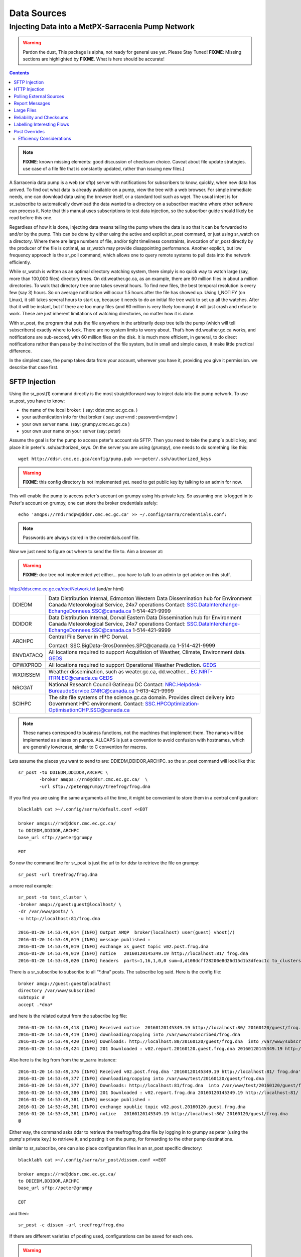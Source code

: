 
==============
 Data Sources
==============

---------------------------------------------------
Injecting Data into a MetPX-Sarracenia Pump Network
---------------------------------------------------

.. warning::
  Pardon the dust, This package is alpha, not ready for general use yet. Please Stay Tuned!
  **FIXME**: Missing sections are highlighted by **FIXME**.  What is here should be accurate!

.. contents::

.. note::
  **FIXME**: known missing elements: good discussion of checksum choice.
  Caveat about file update strategies.  use case of a file file that is constantly updated,
  rather than issuing new files.)
   

A Sarracenia data pump is a web (or sftp) server with notifications for subscribers 
to know, quickly, when new data has arrived.  To find out what data is already available 
on a pump, view the tree with a web browser.  For simple immediate needs, one can 
download data using the browser itself, or a standard tool such as wget.
The usual intent is for sr_subscribe to automatically download the data 
wanted to a directory on a subscriber machine where other software 
can process it.   Note that this manual uses subscriptions to test
data injection, so the subscriber guide should likely be read before
this one.

Regardless of how it is done, injecting data means telling the pump where the data 
is so that it can be forwarded to and/or by the pump.   This can be done by either
using the active and explicit sr_post command, or just using sr_watch on a directory.  
Where there are large numbers of file, and/or tight timeliness constraints, invocation
of sr_post directly by the producer of the file is optimal, as sr_watch may provide
disappointing performance. Another explicit, but low frequency approach is the
sr_poll command, which allows one to query remote systems to pull data
into the network efficiently.

While sr_watch is written as an optimal directory watching system, there simply is no 
quick way to watch large (say, more than 100,000 files) directory trees. On 
dd.weather.gc.ca, as an example, there are 60 million files in about a million 
directories. To walk that directory tree once takes several hours.  To find new files, 
the best temporal resolution is every few (say 3) hours.  So on average notification 
will occur 1.5 hours after the file has showed up. Using I_NOTIFY (on Linux), it still 
takes several hours to start up, because it needs to do an initial file tree walk to 
set up all the watches.  After that it will be instant, but if there are too many 
files (and 60 million is very likely too many) it will just crash and refuse to work. 
These are just inherent limitations of watching directories, no matter how it is done.

With sr_post, the program that puts the file anywhere in the arbitrarily deep tree tells 
the pump (which will tell subscribers) exactly where to look. There are no system limits 
to worry about. That’s how dd.weather.gc.ca works, and notifications are sub-second, with
60 million files on the disk.  It is much more efficient, in general, to do direct 
notifications rather than pass by the indirection of the file system, but in small
and simple cases, it make little practical difference. 

In the simplest case, the pump takes data from your account, wherever you have it, 
providing you give it permission.  we describe that case first.

SFTP Injection
--------------

Using the sr_post(1) command directly is the most straightforward way to inject data
into the pump network.  To use sr_post, you have to know:

- the name of the local broker: ( say: ddsr.cmc.ec.gc.ca. )
- your authentication info for that broker ( say: user=rnd : password=rndpw )
- your own server name. (say: grumpy.cmc.ec.gc.ca )
- your own user name on your server (say: peter)

Assume the goal is for the pump to access peter's account via SFTP.  Then you need
to take the pump´s public key, and place it in peter's .ssh/authorized_keys.
On the server you are using (*grumpy*), one needs to do something like this::

  wget http://ddsr.cmc.ec.gca/config/pump.pub >>~peter/.ssh/authorized_keys

.. warning::
  **FIXME**: this config directory is not implemented yet.  need to get public key 
  by talking to an admin for now.

This will enable the pump to access peter's account on grumpy using his private key. 
So assuming one is logged in to Peter's account on grumpy, one can store the broker
credentials safely::

  echo 'amqps://rnd:rndpw@ddsr.cmc.ec.gc.ca' >> ~/.config/sarra/credentials.conf:


.. Note::
  Passwords are always stored in the credentials.conf file.

Now we just need to figure out where to send the file to.  
Aim a browser at:

.. warning::
   **FIXME**: doc tree not implemented yet either... you have to talk to an admin
   to get advice on this stuff.

http://ddsr.cmc.ec.gc.ca/doc/Network.txt (and/or html)

+--------------------+--------------------------------------------------------------+
| DDIEDM             | Data Distribution Internal, Edmonton                         |
|                    | Western Data Dissemination hub for Environment Canada        |
|                    | Meteorological Service, 24x7 operations                      |
|                    | Contact: SSC.DataInterchange-EchangeDonnees.SSC@canada.ca    |
|                    | 1-514-421-9999                                               |
+--------------------+--------------------------------------------------------------+
| DDIDOR             | Data Distribution Internal, Dorval                           |
|                    | Eastern Data Dissemination hub for Environment Canada        |
|                    | Meteorological Service, 24x7 operations                      |
|                    | Contact: SSC.DataInterchange-EchangeDonnees.SSC@canada.ca    |
|                    | 1-514-421-9999                                               |
+--------------------+--------------------------------------------------------------+
| ARCHPC             | Central File Server in HPC Dorval.                           |
|                    |                                                              |
|                    | Contact: SSC.BigData-GrosDonnées.SPC@canada.ca               |
|                    | 1-514-421-9999                                               |
+--------------------+--------------------------------------------------------------+
| ENVDATACQ          | All locations required to support Acquitision of Weather,    |
|                    | Climate, Environment data.                                   |
|                    | GEDS_                                                        |
+--------------------+--------------------------------------------------------------+
| OPWXPROD           | All locations required to support Operational Weather        |
|                    | Prediction.                                                  |
|                    | GEDS_                                                        |
+--------------------+--------------------------------------------------------------+
| WXDISSEM           | Weather dissemination, such as weater.gc.ca, dd.weather...   |
|                    | EC.NIRT-ITRN.EC@canada.ca                                    |
|                    | GEDS_                                                        |
+--------------------+--------------------------------------------------------------+
| NRCGAT             | National Research Council Gatineau DC                        |
|                    | Contact: NRC.Helpdesk-BureaudeService.CNRC@canada.ca         |
|                    | 1-613-421-9999                                               |
+--------------------+--------------------------------------------------------------+
| SCIHPC             | The site file systems of the science.gc.ca domain.           |
|                    | Provides direct delivery into Government HPC environment.    |
|                    | Contact: SSC.HPCOptimization-OptimisationCHP.SSC@canada.ca   |
+--------------------+--------------------------------------------------------------+

.. _GEDS: http://sage-geds.tpsgc-pwgsc.gc.ca/en/GEDS?pgid=015&dn=CN%3Dpeter.silva%40canada.ca%2COU%3DDI-ED%2COU%3DESIOS-SESES%2COU%3DSC-SI%2COU%3DSMDC-GSCD%2COU%3DSSC-SPC%2CO%3DGC%2CC%3DCA


.. note::
   These names correspond to business functions, not the machines that implement
   them.  The names will be implemented as aliases on pumps.
   ALLCAPS is just a convention to avoid confusion with hostnames, which are 
   generally lowercase, similar to C convention for macros. 


Lets assume the places you want to send to are:  DDIEDM,DDIDOR,ARCHPC. 
so the sr_post command will look like this::

  sr_post -to DDIEDM,DDIDOR,ARCHPC \
          -broker amqps://rnd@ddsr.cmc.ec.gc.ca/  \
          -url sftp://peter@grumpy/treefrog/frog.dna

If you find you are using the same arguments all the time,
it might be convenient to store them in a central configuration::
  
  blacklab% cat >~/.config/sarra/default.conf <<EOT

  broker amqps://rnd@ddsr.cmc.ec.gc.ca/
  to DDIEDM,DDIDOR,ARCHPC
  base_url sftp://peter@grumpy

  EOT

So now the command line for sr_post is just the url to for ddsr to retrieve the
file on grumpy::

  sr_post -url treefrog/frog.dna

a more real example::

  sr_post -to test_cluster \
  -broker amqp://guest:guest@localhost/ \
  -dr /var/www/posts/ \
  -u http://localhost:81/frog.dna
  
  2016-01-20 14:53:49,014 [INFO] Output AMQP  broker(localhost) user(guest) vhost(/)
  2016-01-20 14:53:49,019 [INFO] message published :
  2016-01-20 14:53:49,019 [INFO] exchange xs_guest topic v02.post.frog.dna
  2016-01-20 14:53:49,019 [INFO] notice   20160120145349.19 http://localhost:81/ frog.dna
  2016-01-20 14:53:49,020 [INFO] headers  parts=1,16,1,0,0 sum=d,d108dcff28200e8d26d15d1b3dfeac1c to_clusters=test_cluster
  
There is a sr_subscribe to subscribe to all “*.dna” posts. The subscribe log said. Here is the config file::
  
  broker amqp://guest:guest@localhost
  directory /var/www/subscribed
  subtopic #
  accept .*dna*
  
and here is the related output from the subscribe log file::
  
  2016-01-20 14:53:49,418 [INFO] Received notice  20160120145349.19 http://localhost:80/ 20160120/guest/frog.dna
  2016-01-20 14:53:49,419 [INFO] downloading/copying into /var/www/subscribed/frog.dna 
  2016-01-20 14:53:49,420 [INFO] Downloads: http://localhost:80/20160120/guest/frog.dna  into /var/www/subscribed/frog.dna 0-16
  2016-01-20 14:53:49,424 [INFO] 201 Downloaded : v02.report.20160120.guest.frog.dna 20160120145349.19 http://localhost:80/ 20160120/guest/frog.dna 201 sarra-server-trusty guest 0.404653 parts=1,16,1,0,0 sum=d,d108dcff28200e8d26d15d1b3dfeac1c from_cluster=test_cluster source=guest to_clusters=test_cluster rename=/var/www/subscribed/frog.dna message=Downloaded
  
Also here is the log from from the sr_sarra instance::
  
  2016-01-20 14:53:49,376 [INFO] Received v02.post.frog.dna '20160120145349.19 http://localhost:81/ frog.dna' parts=1,16,1,0,0 sum=d,d108dcff28200e8d26d15d1b3dfeac1c to_clusters=test_cluster
  2016-01-20 14:53:49,377 [INFO] downloading/copying into /var/www/test/20160120/guest/frog.dna
  2016-01-20 14:53:49,377 [INFO] Downloads: http://localhost:81/frog.dna  into /var/www/test/20160120/guest/frog.dna 0-16 
  2016-01-20 14:53:49,380 [INFO] 201 Downloaded : v02.report.frog.dna 20160120145349.19 http://localhost:81/ frog.dna 201 sarra-server-trusty guest 0.360282 parts=1,16,1,0,0 sum=d,d108dcff28200e8d26d15d1b3dfeac1c from_cluster=test_cluster source=guest to_clusters=test_cluster message=Downloaded
  2016-01-20 14:53:49,381 [INFO] message published :
  2016-01-20 14:53:49,381 [INFO] exchange xpublic topic v02.post.20160120.guest.frog.dna
  2016-01-20 14:53:49,381 [INFO] notice   20160120145349.19 http://localhost:80/ 20160120/guest/frog.dna
  @                                                                                                                   
  
Either way, the command asks ddsr to retrieve the treefrog/frog.dna file by logging 
in to grumpy as peter (using the pump's private key.) to retrieve it, and posting it 
on the pump, for forwarding to the other pump destinations.
  
similar to sr_subscribe, one can also place configuration files in an sr_post specific
directory:: 

  blacklab% cat >~/.config/sarra/sr_post/dissem.conf <<EOT

  broker amqps://rnd@ddsr.cmc.ec.gc.ca/
  to DDIEDM,DDIDOR,ARCHPC
  base_url sftp://peter@grumpy

  EOT

and then::

  sr_post -c dissem -url treefrog/frog.dna

If there are different varieties of posting used, configurations can be saved for each
one. 

.. warning::
   **FIXME**: Need to do a real example. this made up stuff isn´t sufficiently helpful.

   **FIXME**: sr_post does not accept config files right now, says the man page.  True/False?

   sr_post command lines can be a lot simpler if it did.

sr_post typically returns immediately as its only job is to advice the pump of the availability
of files.  The files are not transferred when sr_post returns, so one should note delete files 
after posting without being sure the pump actually picked them up. 

.. NOTE::

  sftp is perhaps the simplest for the user to implement and understand, but it is also
  the most costly in terms of CPU on the server.  All of the work of data transfer is
  done at the python application level when sftp acquisition is done, which isn´t great.

  a lower cpu version would be for the client to send somehow (sftp?) and then just
  tell where the file is on the pump (basically the sr_sender2 version.)

Note that this example used sftp, but if the file is available on a local web site,
then http work work, or if the data pump and the source server share a file system,
then even a file url could work.  


HTTP Injection
--------------

If we take a similar case, but in this case there is some http accessible space,
the steps are the same or even simpler if no authentication is required for the pump
to acquire the data.  One needs to install a web server of some kind.  

Assume a configuration that show all files under /var/www as folders, running under
the www-data users.  Data posted in such directories must be readable to the www-data
user, to allow the web server to read it.  The server running the web server
is called *blacklab*, and the user on the server is *peter*.  running as peter on blacklab,
a directory is created under /var/www/project/outgoing, that is writable by peter,
which results in a configuration like so::

  cat >>~/.config/sarra/watch/project.conf <<EOT

  broker amqp://feeder@localhost/
  url http://blacklab/
  document_root /var/www/project/outgoing
  to blacklab

  EOT

then a watch is started::

  sr_watch project start

.. warning::
  **FIXME**: real example.

  **FIXME**: sr_watch was supposed to take configuration files, but might not have
   been modified to that effect yet.

While sr_watch is running, any time a file is created in the *document_root* directory, 
it will be announced to the pump (on localhost, ie. the server blacklab itself.)::

 cp frog.dna  /var/www/project/outgoing
  
.. warning::
  **FIXME**: real example.

This triggers a post to the pump.  Any subscribers will then be able to download
the file.

.. warning:: 
   **FIXME**. too much broken for now to really run this easily...
   so creating real demo is deferred.   


Polling External Sources
------------------------

Some sources are inherently remote, and we are unable to interest of affect them.
One can configure sr_poll to pull in data from external sources, typically web sites.
The sr_poll command typically runs as a singleton that tracks what is new at a source tree
and creates source messages for the pump network to process.  

External servers, especially web servers often have different ways of posting their
product listings, so custom processing of the list is often needed.  That is why sr_poll
has the do_poll setting, meaning that use of a plugin script is virtually required
to use it.  

.. warning::
  **FIXME**: sr_poll example neeeded.

  **FIXME**: example do_poll scripts should be in distribution.



Report Messages
---------------

If the sr_post worked, that means the pump accepted to take a look at your file.
To find out where your data goes to afterward , one needs to examine source
log messages. It is also important to note that the initial pump, or any other pump 
downstream, may refuse to forward your data for various reasons, that will only
be reported to the source in these report messages.  

To view source report messages, the sr_report command is just a version of sr_subscribe, with the
same options where they make sense. If the configuration file (~/.config/sarra/default.conf) 
is set up, then all that is needed is::

  sr_report

to view report messages indicating what has happenned to the items inserted into the 
network from the same pump using that account (rnd, in the example.) One can trigger 
arbitrary post processing of report messages by using on_message plugin.

.. warning::
   **FIXME**: need some examples.



Large Files
-----------

Larger files are not sent as a single block.  They are sent in parts, and each
part is fingerprinted, so that when files are updated, unchanged portions are
not sent again.  There is a default threshold built into the sr\_ commands, above
which partitioned announcements will be done by default.  This threshold can
be adjusted to taste using the *part_threshold* option.

Different pumps along the route may have different maximum part sizes.  To
traverse a given path, the part must be no larger than the threshold setting
of all the intervening pumps.  A pump will send the source an error log
message if it refuses to forward a file.

As each part is announced, so there is a corresponding report message for
each part.  This allows senders to monitor progress of delivery of large
files.

Reliability and Checksums
-------------------------

Every piece of data injected into the pumping network needs to have a unique fingerprint (or checksum.)
Data will flow if it is new, and determining if the data is new is based on the fingerprint.
To get reliability in a sarracenia network, multiple independent sources are provisioned.
Each source announces their products, and if they have the same name and fingerprint, then
the products are considered the same.

The sr_winnow component of sarracenia looks at incoming announcements and notes which products
are received (by file name and checksum.)  If a product is new, it is forwarded on to other components
for processing.  If a product is a duplicate, then the announcement is not forwarded further.
Similarly, when sr_subscribe or sr_sarra components receive an announcement for a product that is already 
present on the local system, they will examine the fingerprint and not download the data unless it is different.
Checksum methods need to be known across a network, as downstream components will re-apply them. 

Different fingerprinting algorithms are appropriate for different types of data, so 
the algorithm to apply needs to be chosen by the data source, and not imposed by the network.
Normally, the 'd' algorithm is used, which applies the well-known Message-Digest 5 (md5sum) 
algorithm to the data in the file.

When there is one origin for data, this algorithm works well. For high availability, 
production chains will operate in parallel, preferably with no communication between
them.  Items produced by independent chains may naturally have different processing
time and log stamps and serial numbers applied, so the same data processed through 
different chains will not be identical at the binary level.   For products produced 
by different production chains to be accepted as equivalent, they need to have 
the same fingerprint.

One solution for that case is, if the two processing chains will produce data with 
the same name, to checksum based on the file name instead of the data, this is called 'n'.  
In many cases, the names themselves are production chain dependent, so a custom 
algorithm is needed. If a custom algorithm is chosen, it needs to be published on
the network::

 http://dd.cmc.ec.gc.ca/config/msc-radar/sums/

    u.py

So downstream clients can obtain and apply the same algorithm to compare announcements
from multiple sources.

.. warning::
   **FIXME**: science fiction again:  no such config directories exist yet. no means to update them.
   search path for checksum algos?  built-in,system-wide,per-source?

   Also, if each source defines their own algorithm, then they need to pick the same one
   (with the same name) in order to have a match. 

   **FIXME**: verify that fingerprint verification includes matching the algorithm as well as value.

   **FIXME**:  not needed at the beginning, but likely at some point.
   in the mean time, we just talk to people and include their algorithms in the package.

.. NOTE::

  Fingerprint methods that are based on the name, rather than the actual data, 
  will cause the entire file to be re-sent when they are updated.  


Labelling Interesting Flows
---------------------------

Those injecting data have the freeform attribute 'flow' available to assign an arbitrary label
to a message, like a transaction id, to be able to follow a particular file though the network.

  
Post Overrides
--------------

What if there is some piece of metadata that a data source has chosen for some reason not to
include in the filename hierarchy?  How can data consumers know that information without having
to download the file in order to determine that it is uninteresting.  A typical example would be
weather warnings.  The file names might include weather warnings for an entire country.  If consumers
are only interested in downloading warnings that are local to them, then, a data source could
use the on_post hook in order to add additional headers to the message.

In order to use the additional headers, subscribers would need to implement and on_message hook on their
end, which would examine the non-standard header, and perhaps decide to avoid retrieving the file by
returning false from the hook script.

.. note::
  With great flexibility comes great potential for harm. The path names should include as much information
  as possible as sarracenia is built to optimize routing using them.  Additional meta-data should be used
  to supplement, rather than replace, the built-in routing. 

To add headers to messages being posted, one can use the post_override plugin. In a configuration
file, add the following statements::

  post_override CAP_province Ontario
  post_override CAP_area-desc Uxbridge - Beaverton - Northern Durham Region
  post_override CAP_polygon  43.9984,-79.2175 43.9988,-79.219 44.2212,-79.3158 44.4664,-79.2343 44.5121,-79.1451 44.5135,-79.1415 44.5136,-79.1411 44.5137,-79.1407 44.5138,-79.14 44.5169,-79.0917 44.517,-79.0879 44.5169,-79.0823 44.218,-78.7659 44.0832,-78.7047 43.9984,-79.2175
  on_post post_override

So that when a file advertisement is posted, it will include the headers with the given values.
The post_override plugin can also be used to override built-in header values, for example, source,
or to_cluster, to alter addressing in-flight.  This example is artificial in that it statically
assignes the header values which is appropriate to simple cases.  For this specific case,  it
is likely more appropriate to implement a specialized on_post plugin for Common Alerting Protocol 
files to extract the above header information and place it in the message headers for each
alert.




Efficiency Considerations 
~~~~~~~~~~~~~~~~~~~~~~~~~

It is not recommended to put overly complex logic in the hook scripts, as they execute synchronously with
post and receive operations.  Note that the use of built-in facilities of AMQP (headers) is done to
explicitly be as efficient as possible.  As an extreme example, including encoded XML into messages
will not affect performance slightly, it will slow processing by orders of magnitude that one will not
be able to compensate for with multiple instances (the penalty is simply too large to overcome.)

Consider, for example, Common Alerting Protocol (CAP) messages for weather alerts.  These alerts routinely 
exceed 100 KBytes in size, wheras a sarracenia message is on the order of 200 bytes.  The sarracenia messages
go to many more recipients than the alert: anyone considering downloading an alert, as oppposed to just the ones
the subscriber is actually interested in, and this metadata will also be included in the report messages,
and so replicated in many additional locations where the data itself will not be present.

Including all the information that is in the CAP would mean just in terms of pure transport 500 times 
more capacity used for a single message.  When there are many millions of messages to transfer, this adds up.
Only the minimal information required by the subscriber to make the decision to download or not should be 
added to the message.  It should also be noted that in addition to the above, there is typically a 10x to 
100x cpu and memory penalty parsing an XML data structure compared to plain text representation, which
will affect the processing rate.


